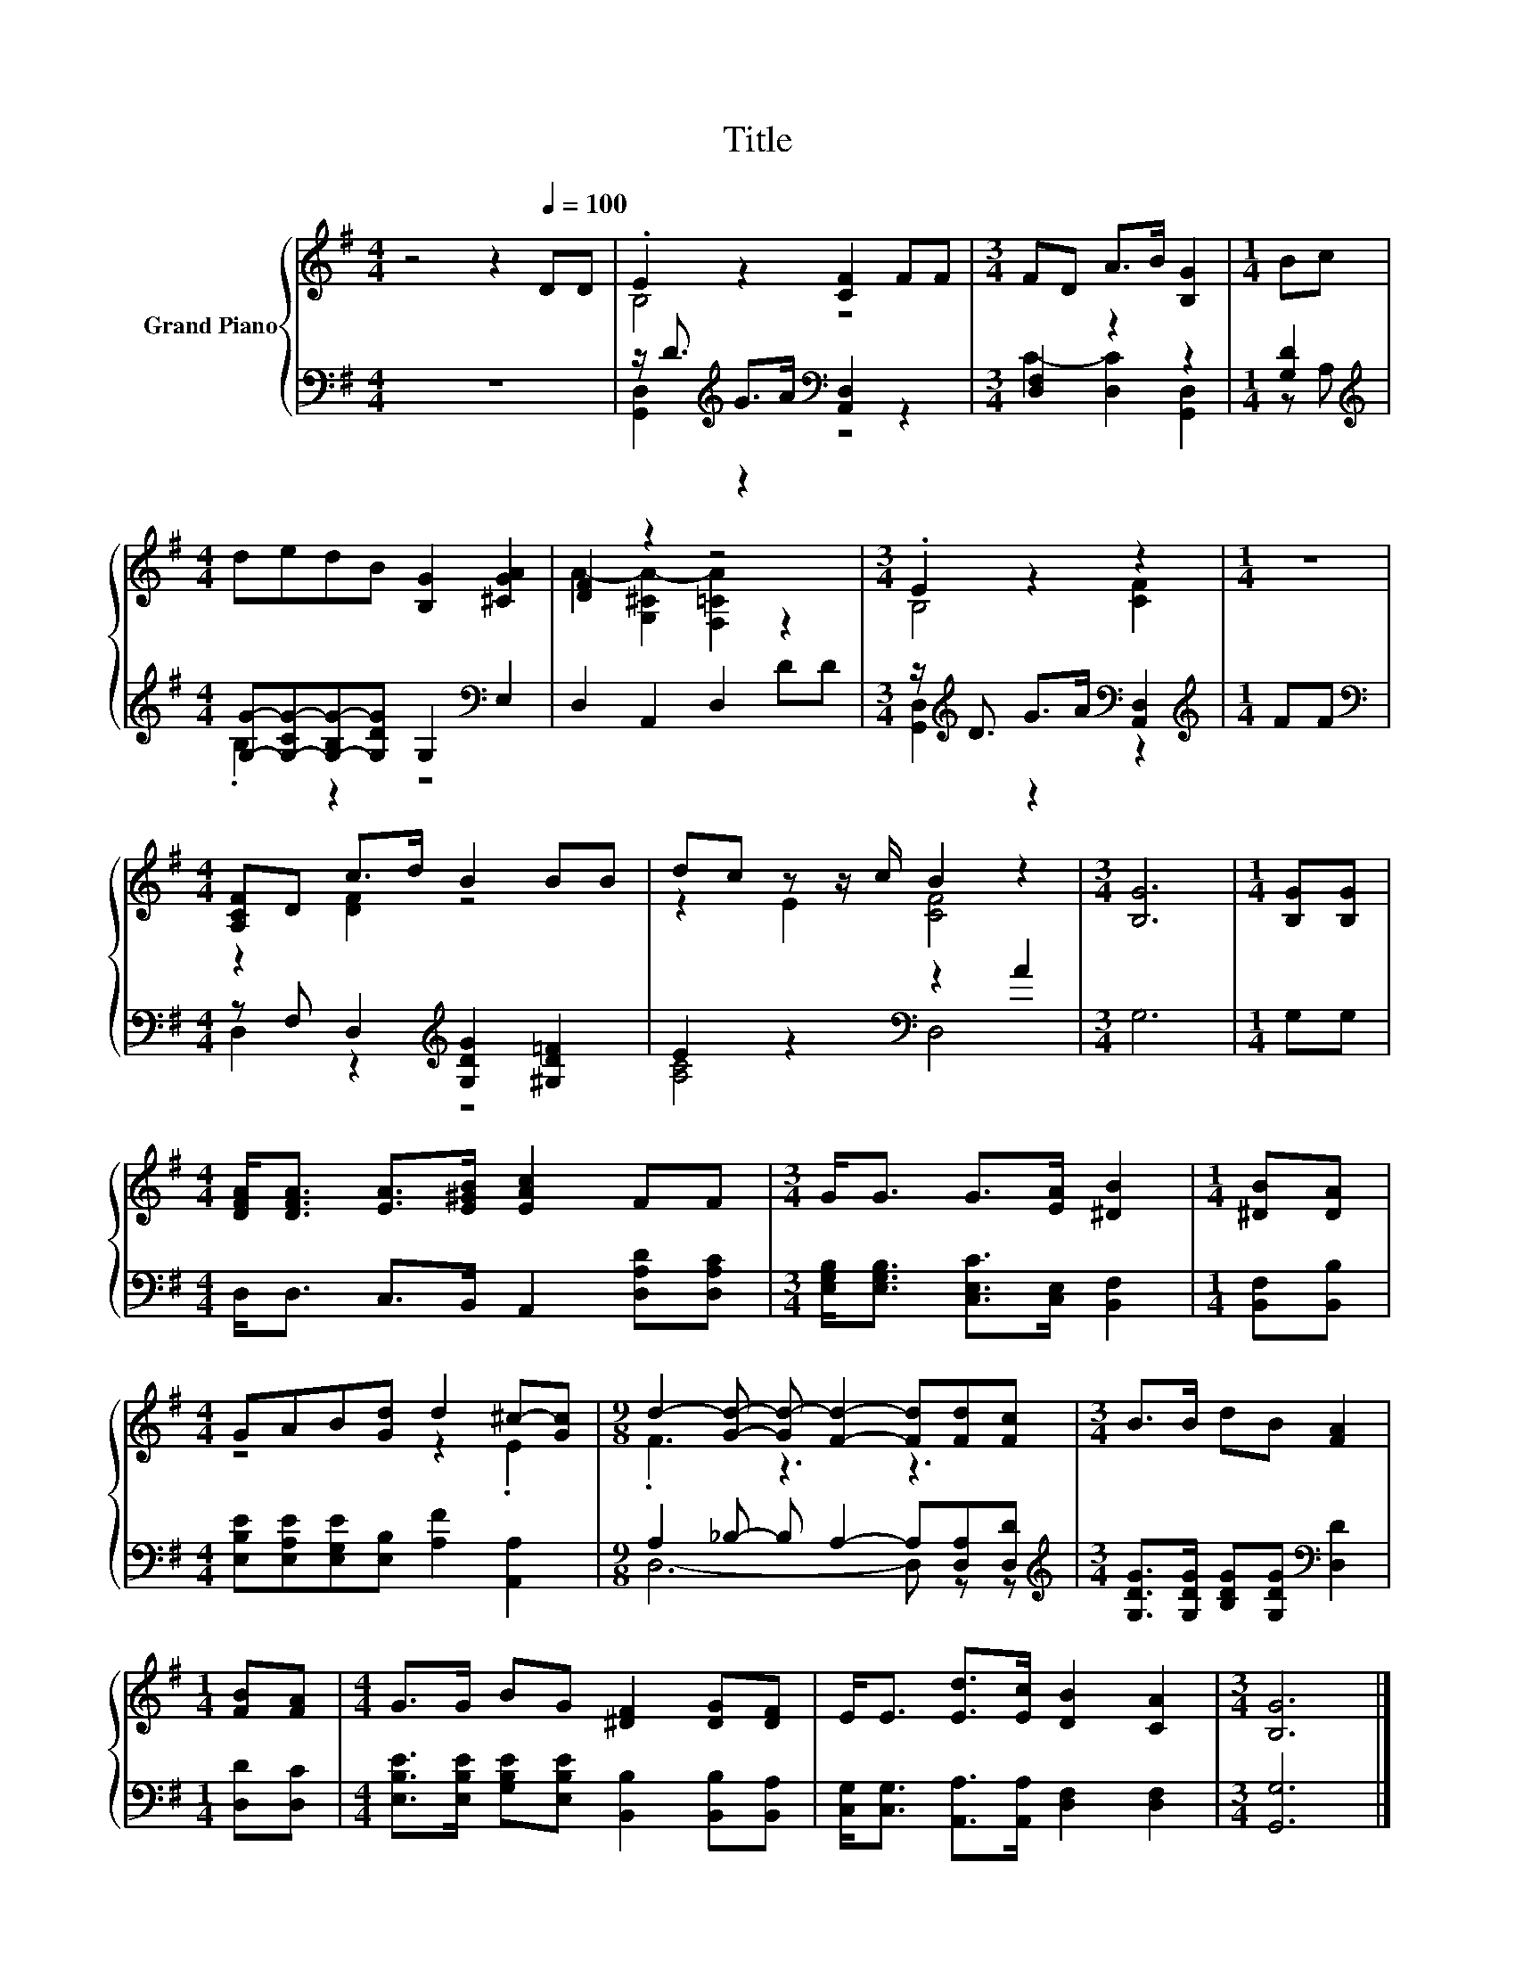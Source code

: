 X:1
T:Title
%%score { ( 1 3 ) | ( 2 4 ) }
L:1/8
M:4/4
K:G
V:1 treble nm="Grand Piano"
V:3 treble 
V:2 bass 
V:4 bass 
V:1
 z4 z2[Q:1/4=100] DD | .E2 z2 [CF]2 FF |[M:3/4] FD A>B [B,G]2 |[M:1/4] Bc | %4
[M:4/4] dedB [B,G]2 [^CGA]2 | [DF]2 z2 z4 |[M:3/4] .E2 z2 z2 |[M:1/4] z2 | %8
[M:4/4] [A,CF]D c>d B2 BB | dc z z/ c/ B2 z2 |[M:3/4] [B,G]6 |[M:1/4] [B,G][B,G] | %12
[M:4/4] [DFA]<[DFA] [EA]>[E^GB] [EAc]2 FF |[M:3/4] G<G G>[EA] [^DB]2 |[M:1/4] [^DB][DA] | %15
[M:4/4] GAB[Gd] d2 ^c-[Gc] |[M:9/8] d2- [Gd]- [Gd-] [Fd]2- [Fd][Fd][Fc] |[M:3/4] B>B dB [FA]2 | %18
[M:1/4] [FB][FA] |[M:4/4] G>G BG [^DF]2 [DG][DF] | E<E [Ed]>[Ec] [DB]2 [CA]2 |[M:3/4] [B,G]6 |] %22
V:2
 z8 | z/ D3/2[K:treble] G>A[K:bass] [A,,D,]2 z2 |[M:3/4] [D,F,]2 z2 z2 |[M:1/4] [G,D]2 | %4
[M:4/4][K:treble] [G,G]-[G,-CG-][G,-B,G-][G,DG] G,2[K:bass] E,2 | D,2 A,,2 D,2 DD | %6
[M:3/4] z/[K:treble] D3/2 G>A[K:bass] [A,,D,]2 |[M:1/4][K:treble] FF | %8
[M:4/4][K:bass] z F, D,2[K:treble] [G,DG]2 [^G,D=F]2 | E2 z2[K:bass] z2 A2 |[M:3/4] G,6 | %11
[M:1/4] G,G, |[M:4/4] D,<D, C,>B,, A,,2 [D,A,D][D,A,C] | %13
[M:3/4] [E,G,B,]<[E,G,B,] [C,E,C]>[C,E,] [B,,F,]2 |[M:1/4] [B,,F,][B,,B,] | %15
[M:4/4] [E,B,E][E,A,E][E,G,E][E,B,] [A,F]2 [A,,A,]2 |[M:9/8] A,2 _B,- B, A,2- A,[D,A,][D,D] | %17
[M:3/4][K:treble] [G,DG]>[G,DG] [B,DG][G,DG][K:bass] [D,D]2 |[M:1/4] [D,D][D,C] | %19
[M:4/4] [E,B,E]>[E,B,E] [G,B,E][E,B,E] [B,,B,]2 [B,,B,][B,,A,] | %20
 [C,G,]<[C,G,] [A,,A,]>[A,,A,] [D,F,]2 [D,F,]2 |[M:3/4] [G,,G,]6 |] %22
V:3
 x8 | B,4 z4 |[M:3/4] x6 |[M:1/4] x2 |[M:4/4] x8 | A2- [G,^CA-]2 [F,=CA]2 z2 |[M:3/4] B,4 [CF]2 | %7
[M:1/4] x2 |[M:4/4] z2 [DF]2 z4 | z2 E2 [CF]4 |[M:3/4] x6 |[M:1/4] x2 |[M:4/4] x8 |[M:3/4] x6 | %14
[M:1/4] x2 |[M:4/4] z4 z2 .E2 |[M:9/8] .F3 z3 z3 |[M:3/4] x6 |[M:1/4] x2 |[M:4/4] x8 | x8 | %21
[M:3/4] x6 |] %22
V:4
 x8 | [G,,D,]2[K:treble] z2[K:bass] z4 |[M:3/4] C2- [D,C]2 [G,,D,]2 |[M:1/4] z A, | %4
[M:4/4][K:treble] .B,2 z2 z4[K:bass] | x8 |[M:3/4] [G,,D,]2[K:treble] z2[K:bass] z2 | %7
[M:1/4][K:treble] x2 |[M:4/4][K:bass] D,2 z2[K:treble] z4 | [A,C]4[K:bass] D,4 |[M:3/4] x6 | %11
[M:1/4] x2 |[M:4/4] x8 |[M:3/4] x6 |[M:1/4] x2 |[M:4/4] x8 |[M:9/8] D,6- D, z z | %17
[M:3/4][K:treble] x4[K:bass] x2 |[M:1/4] x2 |[M:4/4] x8 | x8 |[M:3/4] x6 |] %22

